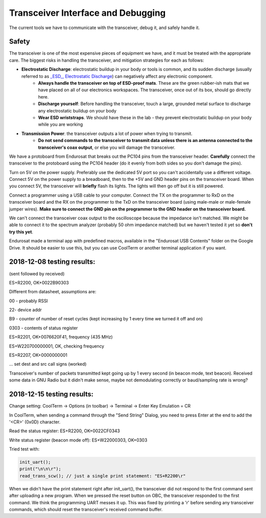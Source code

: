 Transceiver Interface and Debugging
===================================

The current tools we have to communicate with the transceiver, debug it, and safely handle it.

Safety
------

The transceiver is one of the most expensive pieces of equipment we have, and it must be treated with the appropriate care. The biggest risks in handling the transceiver, and mitigation strategies for each as follows:

* **Electrostatic Discharge**: electrostatic buildup in your body or tools is common, and its sudden discharge (usually referred to as `_ESD_, Electrostatic Discharge <https://en.wikipedia.org/wiki/Electrostatic_discharge>`_) can negatively affect any electronic component.
      - **Always handle the transceiver on top of ESD-proof mats**. These are the green rubber-ish mats that we have placed on all of our electronics workspaces. The transceiver, once out of its box, should go directly here.
      - **Discharge yourself**: Before handling the transceiver, touch a large, grounded metal surface to discharge any electrostatic buildup on your body
      - **Wear ESD wriststraps**. We should have these in the lab - they prevent electrostatic buildup on your body while you are working
* **Transmission Power**: the transceiver outputs a lot of power when trying to transmit.
    - **Do not send commands to the transceiver to transmit data unless there is an antenna connected to the transceiver's coax output**, or else you will damage the transceiver.

We have a protoboard from Endurosat that breaks out the PC104 pins from the transceiver header. **Carefully** connect the transceiver to the protoboard using the PC104 header (do it evenly from both sides so you don't damage the pins).

Turn on 5V on the power supply. Preferably use the dedicated 5V port so you can't accidentally use a different voltage. Connect 5V on the power supply to a breadboard, then to the +5V and GND header pins on the transceiver board. When you connect 5V, the transceiver will **briefly** flash its lights. The lights will then go off but it is still powered.

Connect a programmer using a USB cable to your computer. Connect the TX on the programmer to RxD on the transceiver board and the RX on the programmer to the TxD on the transceiver board (using male-male or male-female jumper wires). **Make sure to connect the GND pin on the programmer to the GND header on the transceiver board.**

We can't connect the transceiver coax output to the oscilloscope because the impedance isn't matched. We might be able to connect it to the spectrum analyzer (probably 50 ohm impedance matched) but we haven't tested it yet so **don't try this yet**.

Endurosat made a terminal app with predefined macros, available in the "Endurosat USB Contents" folder on the Google Drive. It should be easier to use this, but you can use CoolTerm or another terminal application if you want.


2018-12-08 testing results:
---------------------------

(sent followed by received)

ES+R2200, OK+0022B90303

Different from datasheet, assumptions are:

00 - probably RSSI

22- device addr

B9 - counter of number of reset cycles (kept increasing by 1 every time we turned it off and on)

0303 - contents of status register


ES+R2201, OK+0076620F41, frequency (435 MHz)

ES+W220700000001, OK, checking frequency

ES+R2207, OK+0000000001

... set dest and src call signs (worked)

Transceiver's number of packets transmitted kept going up by 1 every second (in beacon mode, text beacon).
Received some data in GNU Radio but it didn't make sense, maybe not demodulating correctly or baud/sampling rate is wrong?


2018-12-15 testing results:
---------------------------

Change setting: CoolTerm -> Options (in toolbar) -> Terminal -> Enter Key Emulation = CR

In CoolTerm, when sending a command through the "Send String" Dialog, you need to press Enter at the end to add the '<CR>' (0x0D) character.

Read the status register:
ES+R2200, OK+0022CF0343

Write status register (beacon mode off):
ES+W22000303, OK+0303

Tried test with:

.. code-block:: C

    init_uart();
    print("\n\n\r");
    read_trans_scw(); // just a single print statement: "ES+R2200\r"

When we didn't have the print statement right after init_uart(), the transceiver did not respond to the first command sent after uploading a new program. When we pressed the reset button on OBC, the transceiver responded to the first command. We think the programming UART messes it up. This was fixed by printing a '\r' before sending any transceiver commands, which should reset the transceiver's received command buffer.
